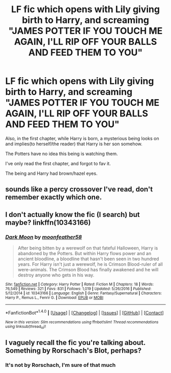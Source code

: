 #+TITLE: LF fic which opens with Lily giving birth to Harry, and screaming "JAMES POTTER IF YOU TOUCH ME AGAIN, I'LL RIP OFF YOUR BALLS AND FEED THEM TO YOU"

* LF fic which opens with Lily giving birth to Harry, and screaming "JAMES POTTER IF YOU TOUCH ME AGAIN, I'LL RIP OFF YOUR BALLS AND FEED THEM TO YOU"
:PROPERTIES:
:Author: DarthFarious
:Score: 0
:DateUnix: 1498803775.0
:DateShort: 2017-Jun-30
:FlairText: Request
:END:
Also, in the first chapter, while Harry is born, a mysterious being looks on and implies(to herself/the reader) that Harry is her son somehow.

The Potters have no idea this being is watching them.

I've only read the first chapter, and forgot to fav it.

The being and Harry had brown/hazel eyes.


** sounds like a percy crossover I've read, don't remember exactly which one.
:PROPERTIES:
:Author: Edocsiru
:Score: 2
:DateUnix: 1498814543.0
:DateShort: 2017-Jun-30
:END:


** I don't actually know the fic (I search) but maybe? linkffn(10343166)
:PROPERTIES:
:Score: 1
:DateUnix: 1498807456.0
:DateShort: 2017-Jun-30
:END:

*** [[http://www.fanfiction.net/s/10343166/1/][*/Dark Moon/*]] by [[https://www.fanfiction.net/u/4715392/moonfeather58][/moonfeather58/]]

#+begin_quote
  After being bitten by a werewolf on that fateful Halloween, Harry is abandoned by the Potters. But within Harry flows power and an ancient bloodline, a bloodline that hasn't been seen in two hundred years. For Harry isn't just a werewolf, he is Crimson Blood-ruler of all were-animals. The Crimson Blood has finally awakened and he will destroy anyone who gets in his way.
#+end_quote

^{/Site/: [[http://www.fanfiction.net/][fanfiction.net]] *|* /Category/: Harry Potter *|* /Rated/: Fiction M *|* /Chapters/: 18 *|* /Words/: 76,549 *|* /Reviews/: 321 *|* /Favs/: 831 *|* /Follows/: 1,019 *|* /Updated/: 5/26/2016 *|* /Published/: 5/12/2014 *|* /id/: 10343166 *|* /Language/: English *|* /Genre/: Fantasy/Supernatural *|* /Characters/: Harry P., Remus L., Fenrir G. *|* /Download/: [[http://www.ff2ebook.com/old/ffn-bot/index.php?id=10343166&source=ff&filetype=epub][EPUB]] or [[http://www.ff2ebook.com/old/ffn-bot/index.php?id=10343166&source=ff&filetype=mobi][MOBI]]}

--------------

*FanfictionBot*^{1.4.0} *|* [[[https://github.com/tusing/reddit-ffn-bot/wiki/Usage][Usage]]] | [[[https://github.com/tusing/reddit-ffn-bot/wiki/Changelog][Changelog]]] | [[[https://github.com/tusing/reddit-ffn-bot/issues/][Issues]]] | [[[https://github.com/tusing/reddit-ffn-bot/][GitHub]]] | [[[https://www.reddit.com/message/compose?to=tusing][Contact]]]

^{/New in this version: Slim recommendations using/ ffnbot!slim! /Thread recommendations using/ linksub(thread_id)!}
:PROPERTIES:
:Author: FanfictionBot
:Score: 0
:DateUnix: 1498807484.0
:DateShort: 2017-Jun-30
:END:


** I vaguely recall the fic you're talking about.\\
Something by Rorschach's Blot, perhaps?
:PROPERTIES:
:Author: AnIndividualist
:Score: 1
:DateUnix: 1498823189.0
:DateShort: 2017-Jun-30
:END:

*** It's not by Rorschach, I'm sure of that much
:PROPERTIES:
:Author: DarthFarious
:Score: 1
:DateUnix: 1498827116.0
:DateShort: 2017-Jun-30
:END:
